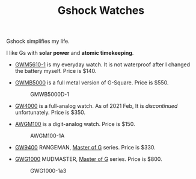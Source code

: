 #+TITLE: Gshock Watches
#+HTML_HEAD: <link id="pagestyle" rel="stylesheet" type="text/css" href="css/gshock.css"/>

Gshock simplifies my life.

I like Gs with *solar power* and *atomic timekeeping*.

- [[https://www.gshock.com/watches/digital/GWM5610-1][GWM5610-1]] is my everyday watch.  It is not waterproof after I changed the
  battery myself.  Price is $140.
  #+CAPTION: GWM5610-1
  #+NAME: fig:gwm5610-1
  #+ATTR_HTML: :height 200px
  [[file:img/GWM5610-1.png]]
- [[https://www.gshock.com/watches/digital/gmwb5000d-1][GWMB5000]] is a full metal version of G-Square.  Price is $550.
  #+CAPTION: GMWB5000D-1
  #+NAME: fig:gmwb5000d-1
  #+ATTR_HTML: :height 200px
  [[file:img/GMWB5000D-1.png]]
  #+CAPTION: GMWB5000G-1
  #+NAME: fig:gmwb5000g-1
  #+ATTR_HTML: :height 200px
  [[file:img/GMWB5000G-1.png]]
- [[https://www.casio.com/products/archive/watches/g-shock/gw4000-1a][GW4000]] is a full-analog watch.  As of 2021 Feb, It is /discontinued/
  unfortunately.  Price is $350.
  #+CAPTION: GW4000-1A
  #+NAME: fig:gw4000-1a
  #+ATTR_HTML: :height 200px
  [[file:img/GW4000-1A.png]]
- [[https://www.gshock.com/watches/analog-digital/awgm100-1a][AWGM100]] is a digit-analog watch.  Price is $150.
  #+CAPTION: AWGM100-1A
  #+NAME: fig:awgm100-1a
  #+ATTR_HTML: :height 200px
  [[file:img/AWGM100-1A.png]]
  #+CAPTION: AWGM100B-1A
  #+NAME: fig:awgm100b-1a
  #+ATTR_HTML: :height 200px
  [[file:img/AWGM100B-1A.png]]
- [[https://www.gshock.com/watches/master-of-g/gw9400-1][GW9400]] RANGEMAN, [[https://www.gshock.com/watches/master-of-g/gw9400-1][Master of G]] series.  Price is $330.
  #+CAPTION: GW9400-1 Rangeman
  #+NAME: fig:gw9400-1
  #+ATTR_HTML: :height 200px
  [[file:img/GW9400-1.png]]
- [[https://www.gshock.com/watches/master-of-g/gwg1000-1a3][GWG1000]] MUDMASTER, [[https://www.gshock.com/watches/master-of-g/gwg1000-1a3][Master of G]] series.  Price is $800.
  #+CAPTION: GWG1000-1a3
  #+NAME: fig:gwg1000-1a3
  #+ATTR_HTML: :height 200px
  [[file:img/GWG1000-1A3.png]]
